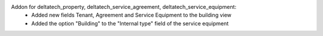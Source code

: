Addon for deltatech_property, deltatech_service_agreement, deltatech_service_equipment:
 - Added new fields Tenant, Agreement and Service Equipment to the building view
 - Added the option "Building" to the "Internal type" field of the service equipment
